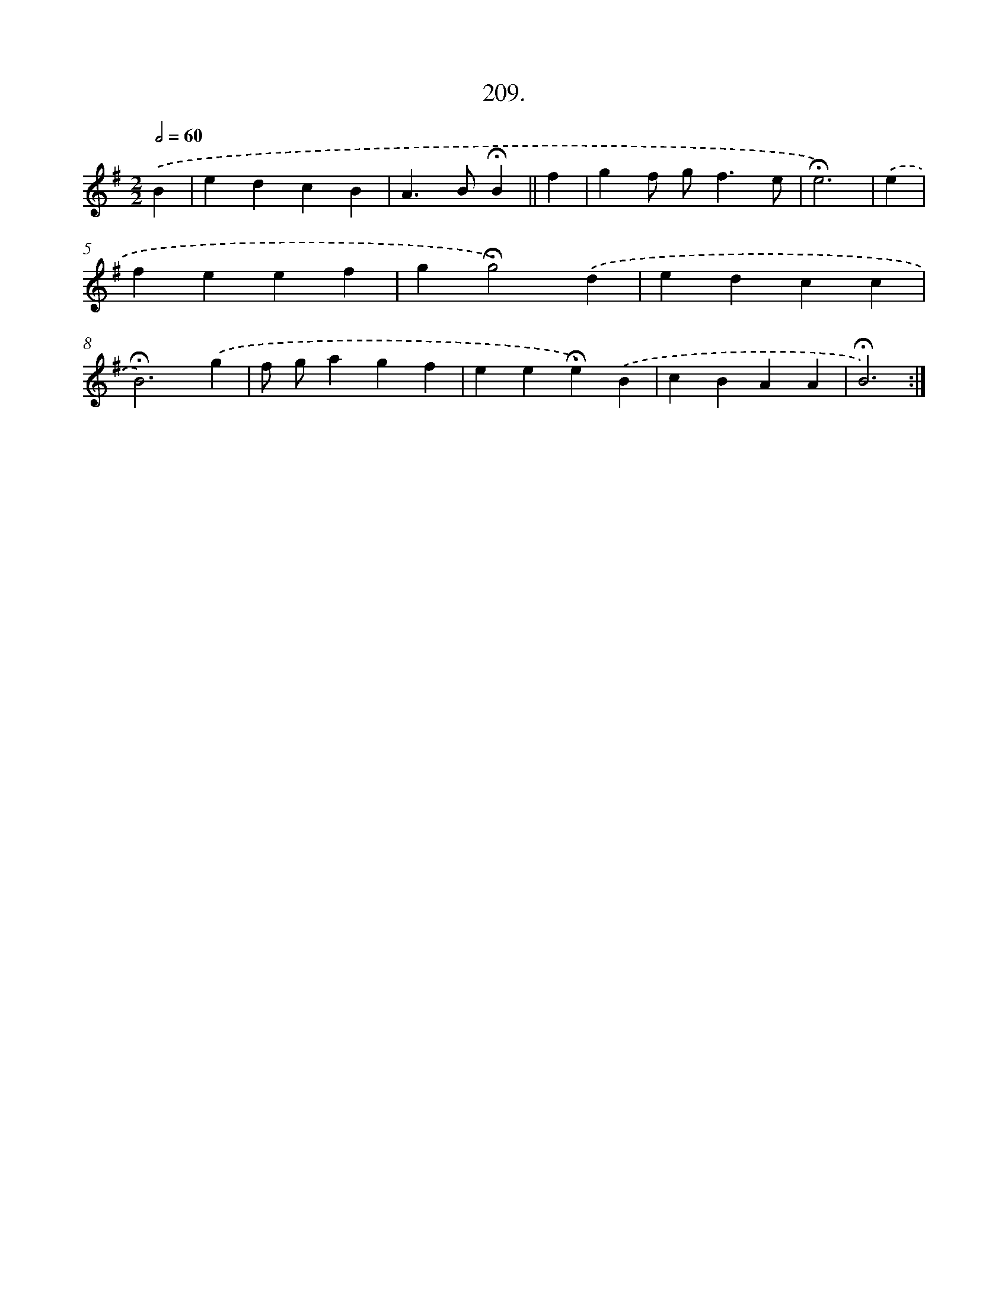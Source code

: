 X: 14206
T: 209.
%%abc-version 2.0
%%abcx-abcm2ps-target-version 5.9.1 (29 Sep 2008)
%%abc-creator hum2abc beta
%%abcx-conversion-date 2018/11/01 14:37:42
%%humdrum-veritas 1000325489
%%humdrum-veritas-data 1327314115
%%continueall 1
%%barnumbers 0
L: 1/4
M: 2/2
Q: 1/2=60
K: G clef=treble
.('B [I:setbarnb 1]|
edcB |
A>B!fermata!B ||
f [I:setbarnb 3]|
gf/ g<fe/ |
!fermata!e3) |
.('e [I:setbarnb 5]|
feef |
g!fermata!g2).('d |
edcc |
!fermata!B3).('g |
f/ g/agf |
ee!fermata!e).('B |
cBAA |
!fermata!B3) :|]

